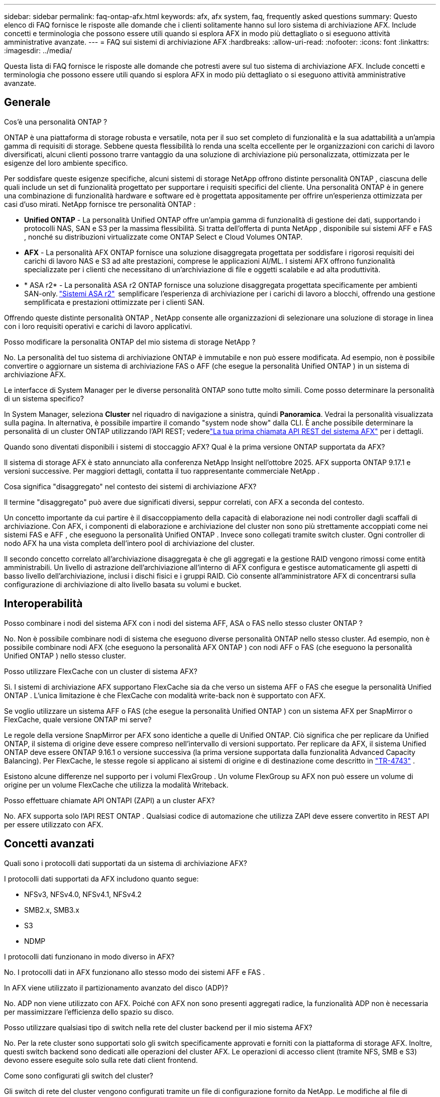 ---
sidebar: sidebar 
permalink: faq-ontap-afx.html 
keywords: afx, afx system, faq, frequently asked questions 
summary: Questo elenco di FAQ fornisce le risposte alle domande che i clienti solitamente hanno sul loro sistema di archiviazione AFX.  Include concetti e terminologia che possono essere utili quando si esplora AFX in modo più dettagliato o si eseguono attività amministrative avanzate. 
---
= FAQ sui sistemi di archiviazione AFX
:hardbreaks:
:allow-uri-read: 
:nofooter: 
:icons: font
:linkattrs: 
:imagesdir: ../media/


[role="lead"]
Questa lista di FAQ fornisce le risposte alle domande che potresti avere sul tuo sistema di archiviazione AFX.  Include concetti e terminologia che possono essere utili quando si esplora AFX in modo più dettagliato o si eseguono attività amministrative avanzate.



== Generale

.Cos'è una personalità ONTAP ?
ONTAP è una piattaforma di storage robusta e versatile, nota per il suo set completo di funzionalità e la sua adattabilità a un'ampia gamma di requisiti di storage.  Sebbene questa flessibilità lo renda una scelta eccellente per le organizzazioni con carichi di lavoro diversificati, alcuni clienti possono trarre vantaggio da una soluzione di archiviazione più personalizzata, ottimizzata per le esigenze del loro ambiente specifico.

Per soddisfare queste esigenze specifiche, alcuni sistemi di storage NetApp offrono distinte personalità ONTAP , ciascuna delle quali include un set di funzionalità progettato per supportare i requisiti specifici del cliente.  Una personalità ONTAP è in genere una combinazione di funzionalità hardware e software ed è progettata appositamente per offrire un'esperienza ottimizzata per casi d'uso mirati.  NetApp fornisce tre personalità ONTAP :

* *Unified ONTAP* - La personalità Unified ONTAP offre un'ampia gamma di funzionalità di gestione dei dati, supportando i protocolli NAS, SAN e S3 per la massima flessibilità. Si tratta dell'offerta di punta NetApp , disponibile sui sistemi AFF e FAS , nonché su distribuzioni virtualizzate come ONTAP Select e Cloud Volumes ONTAP.
* *AFX* - La personalità AFX ONTAP fornisce una soluzione disaggregata progettata per soddisfare i rigorosi requisiti dei carichi di lavoro NAS e S3 ad alte prestazioni, comprese le applicazioni AI/ML. I sistemi AFX offrono funzionalità specializzate per i clienti che necessitano di un'archiviazione di file e oggetti scalabile e ad alta produttività.
* * ASA r2* - La personalità ASA r2 ONTAP fornisce una soluzione disaggregata progettata specificamente per ambienti SAN-only. https://docs.netapp.com/us-en/asa-r2/["Sistemi ASA r2"^]  semplificare l'esperienza di archiviazione per i carichi di lavoro a blocchi, offrendo una gestione semplificata e prestazioni ottimizzate per i clienti SAN.


Offrendo queste distinte personalità ONTAP , NetApp consente alle organizzazioni di selezionare una soluzione di storage in linea con i loro requisiti operativi e carichi di lavoro applicativi.

.Posso modificare la personalità ONTAP del mio sistema di storage NetApp ?
No. La personalità del tuo sistema di archiviazione ONTAP è immutabile e non può essere modificata.  Ad esempio, non è possibile convertire o aggiornare un sistema di archiviazione FAS o AFF (che esegue la personalità Unified ONTAP ) in un sistema di archiviazione AFX.

.Le interfacce di System Manager per le diverse personalità ONTAP sono tutte molto simili.  Come posso determinare la personalità di un sistema specifico?
In System Manager, seleziona *Cluster* nel riquadro di navigazione a sinistra, quindi *Panoramica*.  Vedrai la personalità visualizzata sulla pagina.  In alternativa, è possibile impartire il comando "system node show" dalla CLI.  È anche possibile determinare la personalità di un cluster ONTAP utilizzando l'API REST; vederelink:./rest/first-call.html["La tua prima chiamata API REST del sistema AFX"] per i dettagli.

.Quando sono diventati disponibili i sistemi di stoccaggio AFX? Qual è la prima versione ONTAP supportata da AFX?
Il sistema di storage AFX è stato annunciato alla conferenza NetApp Insight nell'ottobre 2025. AFX supporta ONTAP 9.17.1 e versioni successive. Per maggiori dettagli, contatta il tuo rappresentante commerciale NetApp .

.Cosa significa "disaggregato" nel contesto dei sistemi di archiviazione AFX?
Il termine "disaggregato" può avere due significati diversi, seppur correlati, con AFX a seconda del contesto.

Un concetto importante da cui partire è il disaccoppiamento della capacità di elaborazione nei nodi controller dagli scaffali di archiviazione.  Con AFX, i componenti di elaborazione e archiviazione del cluster non sono più strettamente accoppiati come nei sistemi FAS e AFF , che eseguono la personalità Unified ONTAP .  Invece sono collegati tramite switch cluster.  Ogni controller di nodo AFX ha una vista completa dell'intero pool di archiviazione del cluster.

Il secondo concetto correlato all'archiviazione disaggregata è che gli aggregati e la gestione RAID vengono rimossi come entità amministrabili.  Un livello di astrazione dell'archiviazione all'interno di AFX configura e gestisce automaticamente gli aspetti di basso livello dell'archiviazione, inclusi i dischi fisici e i gruppi RAID.  Ciò consente all'amministratore AFX di concentrarsi sulla configurazione di archiviazione di alto livello basata su volumi e bucket.



== Interoperabilità

.Posso combinare i nodi del sistema AFX con i nodi del sistema AFF, ASA o FAS nello stesso cluster ONTAP ?
No. Non è possibile combinare nodi di sistema che eseguono diverse personalità ONTAP nello stesso cluster. Ad esempio, non è possibile combinare nodi AFX (che eseguono la personalità AFX ONTAP ) con nodi AFF o FAS (che eseguono la personalità Unified ONTAP ) nello stesso cluster.

.Posso utilizzare FlexCache con un cluster di sistema AFX?
Sì. I sistemi di archiviazione AFX supportano FlexCache sia da che verso un sistema AFF o FAS che esegue la personalità Unified ONTAP . L'unica limitazione è che FlexCache con modalità write-back non è supportato con AFX.

.Se voglio utilizzare un sistema AFF o FAS (che esegue la personalità Unified ONTAP ) con un sistema AFX per SnapMirror o FlexCache, quale versione ONTAP mi serve?
Le regole della versione SnapMirror per AFX sono identiche a quelle di Unified ONTAP.  Ciò significa che per replicare da Unified ONTAP, il sistema di origine deve essere compreso nell'intervallo di versioni supportato.  Per replicare da AFX, il sistema Unified ONTAP deve essere ONTAP 9.16.1 o versione successiva (la prima versione supportata dalla funzionalità Advanced Capacity Balancing).  Per FlexCache, le stesse regole si applicano ai sistemi di origine e di destinazione come descritto in https://www.netapp.com/pdf.html?item=/media/7336-tr4743.pdf["TR-4743"^] .

Esistono alcune differenze nel supporto per i volumi FlexGroup .  Un volume FlexGroup su AFX non può essere un volume di origine per un volume FlexCache che utilizza la modalità Writeback.

.Posso effettuare chiamate API ONTAPI (ZAPI) a un cluster AFX?
No. AFX supporta solo l'API REST ONTAP .  Qualsiasi codice di automazione che utilizza ZAPI deve essere convertito in REST API per essere utilizzato con AFX.



== Concetti avanzati

.Quali sono i protocolli dati supportati da un sistema di archiviazione AFX?
I protocolli dati supportati da AFX includono quanto segue:

* NFSv3, NFSv4.0, NFSv4.1, NFSv4.2
* SMB2.x, SMB3.x
* S3
* NDMP


.I protocolli dati funzionano in modo diverso in AFX?
No. I protocolli dati in AFX funzionano allo stesso modo dei sistemi AFF e FAS .

.In AFX viene utilizzato il partizionamento avanzato del disco (ADP)?
No. ADP non viene utilizzato con AFX.  Poiché con AFX non sono presenti aggregati radice, la funzionalità ADP non è necessaria per massimizzare l'efficienza dello spazio su disco.

.Posso utilizzare qualsiasi tipo di switch nella rete del cluster backend per il mio sistema AFX?
No. Per la rete cluster sono supportati solo gli switch specificamente approvati e forniti con la piattaforma di storage AFX. Inoltre, questi switch backend sono dedicati alle operazioni del cluster AFX. Le operazioni di accesso client (tramite NFS, SMB e S3) devono essere eseguite solo sulla rete dati client frontend.

.Come sono configurati gli switch del cluster?
Gli switch di rete del cluster vengono configurati tramite un file di configurazione fornito da NetApp. Le modifiche al file di configurazione non sono supportate.

.Come è organizzato lo storage in un cluster AFX?
Tutti i dischi e gli scaffali di archiviazione collegati a un cluster AFX fanno parte di una Storage Availability Zone (SAZ).  Ogni cluster AFX supporta una sola SAZ che non può essere condivisa tra i cluster AFX (ad eccezione delle operazioni di replica SnapMirror e FlexCache ).

Ogni nodo ha visibilità su tutto lo storage nella SAZ.  Quando si aggiungono ripiani di archiviazione a un cluster, ONTAP aggiunge automaticamente i dischi.

.In che modo le operazioni di spostamento dei volumi funzionano in modo diverso con i sistemi AFX rispetto ai sistemi AFF o FAS ?
Con i sistemi AFF e FAS , che eseguono la personalità Unified ONTAP , è possibile spostare un volume senza interruzioni da un nodo o aggregarlo a un altro nel cluster. Questa operazione viene eseguita tramite un'operazione di copia in background con tecnologia SnapMirror , in cui viene creato un nuovo volume di destinazione nella nuova posizione. A seconda delle dimensioni del volume e dell'utilizzo delle risorse del cluster, il tempo necessario per completare lo spostamento di un volume può variare.

Con AFX non ci sono aggregati.  Tutto lo storage è contenuto in un'unica Storage Availability Zone, accessibile da ogni nodo del cluster.  Di conseguenza, gli spostamenti di volume non hanno mai bisogno di copiare effettivamente i dati.  Invece, tutti gli spostamenti di volume vengono eseguiti con aggiornamenti dei puntatori tra i nodi.  Questa operazione è denominata Zero Copy Volume Move (ZCVM) e avviene istantaneamente perché in realtà non vengono copiati o spostati dati.  Si tratta essenzialmente dello stesso processo di spostamento del volume utilizzato con Unified ONTAP senza la copia SnapMirror .

Nella versione iniziale di AFX, i volumi verranno spostati solo in scenari di failover dello storage e quando i nodi vengono aggiunti o rimossi dal cluster. Questi spostamenti sono controllati solo tramite ONTAP.

.In che modo AFX determina dove posizionare i dati nella SAZ?
AFX include una funzionalità nota come Automated Topology Management (ATM) che risponde agli squilibri degli oggetti utente e del sistema.  L'obiettivo principale dell'ATM è bilanciare i volumi nel cluster AFX.  Quando viene rilevato uno squilibrio, viene attivato un processo interno per distribuire uniformemente i dati tra i nodi attivi.  I dati vengono riallocati tramite ZCVM, che deve solo copiare e aggiornare i metadati dell'oggetto.
